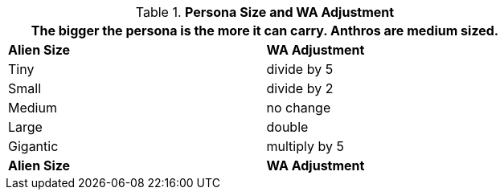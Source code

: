 // Table 18.2 Alien Size and Encumbrance
.*Persona Size and WA Adjustment*
[width="75%",cols="2*^",frame="all", stripes="even"]
|===
2+<|The bigger the persona is the more it can carry. Anthros are  medium sized. 

s|Alien Size
s|WA Adjustment

|Tiny
|divide by 5

|Small
|divide by 2

|Medium
|no change

|Large
|double

|Gigantic
|multiply by 5

s|Alien Size
s|WA Adjustment

|===
